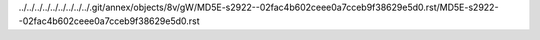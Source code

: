 ../../../../../../../../../.git/annex/objects/8v/gW/MD5E-s2922--02fac4b602ceee0a7cceb9f38629e5d0.rst/MD5E-s2922--02fac4b602ceee0a7cceb9f38629e5d0.rst